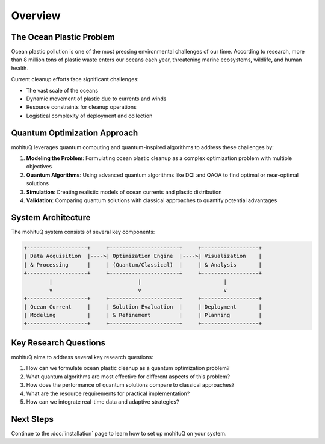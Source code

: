 Overview
========

The Ocean Plastic Problem
------------------------

Ocean plastic pollution is one of the most pressing environmental challenges of our time. According to research, more than 8 million tons of plastic waste enters our oceans each year, threatening marine ecosystems, wildlife, and human health.

Current cleanup efforts face significant challenges:

- The vast scale of the oceans
- Dynamic movement of plastic due to currents and winds
- Resource constraints for cleanup operations
- Logistical complexity of deployment and collection

Quantum Optimization Approach
----------------------------

mohituQ leverages quantum computing and quantum-inspired algorithms to address these challenges by:

1. **Modeling the Problem**: Formulating ocean plastic cleanup as a complex optimization problem with multiple objectives
2. **Quantum Algorithms**: Using advanced quantum algorithms like DQI and QAOA to find optimal or near-optimal solutions
3. **Simulation**: Creating realistic models of ocean currents and plastic distribution
4. **Validation**: Comparing quantum solutions with classical approaches to quantify potential advantages

System Architecture
------------------

The mohituQ system consists of several key components:

.. code-block:: text

    +-------------------+     +----------------------+     +------------------+
    | Data Acquisition  |---->| Optimization Engine  |---->| Visualization    |
    | & Processing      |     | (Quantum/Classical)  |     | & Analysis       |
    +-------------------+     +----------------------+     +------------------+
            |                           |                          |
            v                           v                          v
    +-------------------+     +----------------------+     +------------------+
    | Ocean Current     |     | Solution Evaluation  |     | Deployment       |
    | Modeling          |     | & Refinement         |     | Planning         |
    +-------------------+     +----------------------+     +------------------+

Key Research Questions
---------------------

mohituQ aims to address several key research questions:

1. How can we formulate ocean plastic cleanup as a quantum optimization problem?
2. What quantum algorithms are most effective for different aspects of this problem?
3. How does the performance of quantum solutions compare to classical approaches?
4. What are the resource requirements for practical implementation?
5. How can we integrate real-time data and adaptive strategies?

Next Steps
----------

Continue to the :doc:`installation` page to learn how to set up mohituQ on your system. 